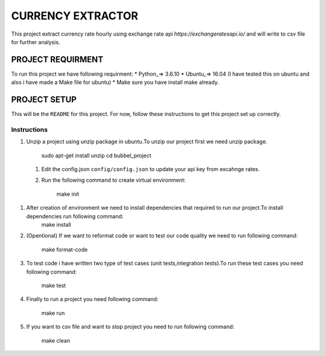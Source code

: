 ==================
CURRENCY EXTRACTOR
==================

This project extract currency rate hourly using exchange rate api `https://exchangeratesapi.io/` and will write to csv file for further analysis.

PROJECT REQUIRMENT
===================

To run this project we have following requirment:
* Python_=> 3.6.10
* Ubuntu_=> 16.04 (I have tested this on ubuntu and also i have made a Make file for ubuntu)
* Make sure you have install make already.


PROJECT SETUP
=============
This will be the ``README`` for this project. For now, follow these instructions to get this project set up correctly.

Instructions
------------

#. Unzip a project using unzip package in ubuntu.To unzip our project first we need unzip package.

        sudo apt-get install unzip
        cd bubbel_project
        
        
 #. Edit the config.json ``config/config.json`` to update your api key from excahnge rates.
 
 
 #. Run the following command to create virtual environment:

        make init
 
 
#. After creation of environment we need to install dependencies that required to run our project.To install dependencies run following command:
        make install

#. (Opentional) If we want to reformat code or want to test our code quality we need to run following command:
 
        make format-code
 
#. To test code i have written two type of test cases (unit tests,integration tests).To run these test cases you need following command:
 
        make test

#. Finally to run a project you need following command:
 
        make run
 
#. If you want to csv file and want to stop project you need to run following command:

        make clean
 
 

